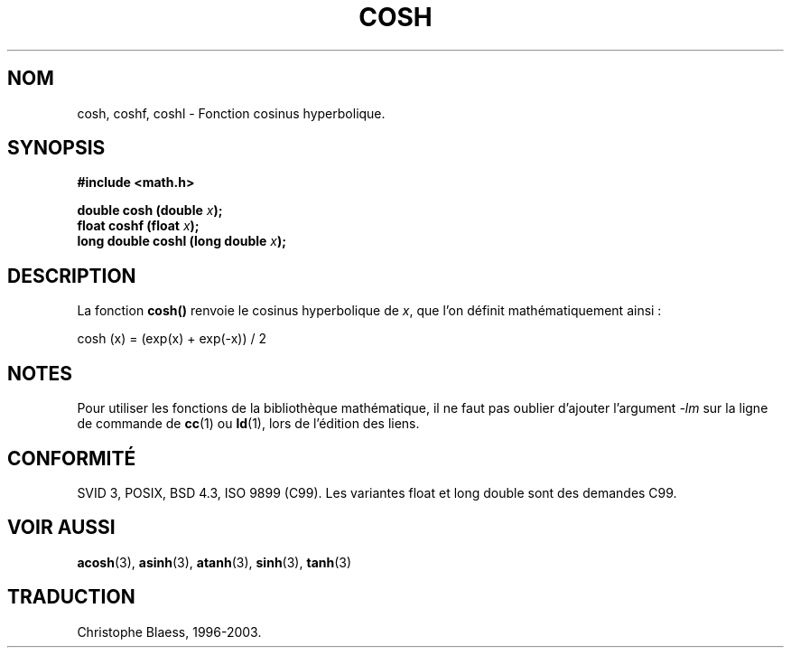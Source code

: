 .\" Copyright 1993 David Metcalfe (david@prism.demon.co.uk)
.\"
.\" Permission is granted to make and distribute verbatim copies of this
.\" manual provided the copyright notice and this permission notice are
.\" preserved on all copies.
.\"
.\" Permission is granted to copy and distribute modified versions of this
.\" manual under the conditions for verbatim copying, provided that the
.\" entire resulting derived work is distributed under the terms of a
.\" permission notice identical to this one
.\"
.\" Since the Linux kernel and libraries are constantly changing, this
.\" manual page may be incorrect or out-of-date.  The author(s) assume no
.\" responsibility for errors or omissions, or for damages resulting from
.\" the use of the information contained herein.  The author(s) may not
.\" have taken the same level of care in the production of this manual,
.\" which is licensed free of charge, as they might when working
.\" professionally.
.\"
.\" Formatted or processed versions of this manual, if unaccompanied by
.\" the source, must acknowledge the copyright and authors of this work.
.\"
.\" References consulted:
.\"     Linux libc source code
.\"     Lewine's _POSIX Programmer's Guide_ (O'Reilly & Associates, 1991)
.\"     386BSD man pages
.\" Modified Sat Jul 24 19:51:25 1993 by Rik Faith (faith@cs.unc.edu)
.\" Modified Sat Jun  8 13:21:29 1996 by aeb
.\"
.\" Traduction 23/10/1996 par Christophe Blaess (ccb@club-internet.fr)
.\" Màj 21/07/2003 LDP-1.56
.\" Màj 30/07/2003 LDP-1.58
.\" Màj 20/07/2005 LDP-1.64
.\"
.TH COSH 3 "30 juillet 2003" LDP "Manuel du programmeur Linux"
.SH NOM
cosh, coshf, coshl \- Fonction cosinus hyperbolique.
.SH SYNOPSIS
.nf
.B #include <math.h>
.sp
.BI "double cosh (double " x );
.BI "float coshf (float " x );
.BI "long double coshl (long double " x );
.fi
.SH DESCRIPTION
La fonction \fBcosh()\fP renvoie le cosinus hyperbolique de \fIx\fP, que l'on
définit mathématiquement ainsi\ :

cosh (x) = (exp(x) + exp(-x)) / 2
.SH NOTES
Pour utiliser les fonctions de la bibliothèque mathématique, il ne faut
pas oublier d'ajouter l'argument \fI-lm\fP sur la ligne de commande de
\fBcc\fP(1) ou \fBld\fP(1), lors de l'édition des liens.
.SH "CONFORMITÉ"
SVID 3, POSIX, BSD 4.3, ISO 9899 (C99).
Les variantes float et long double sont des demandes C99.
.SH "VOIR AUSSI"
.BR acosh (3),
.BR asinh (3),
.BR atanh (3),
.BR sinh (3),
.BR tanh (3)

.SH TRADUCTION
Christophe Blaess, 1996-2003.
